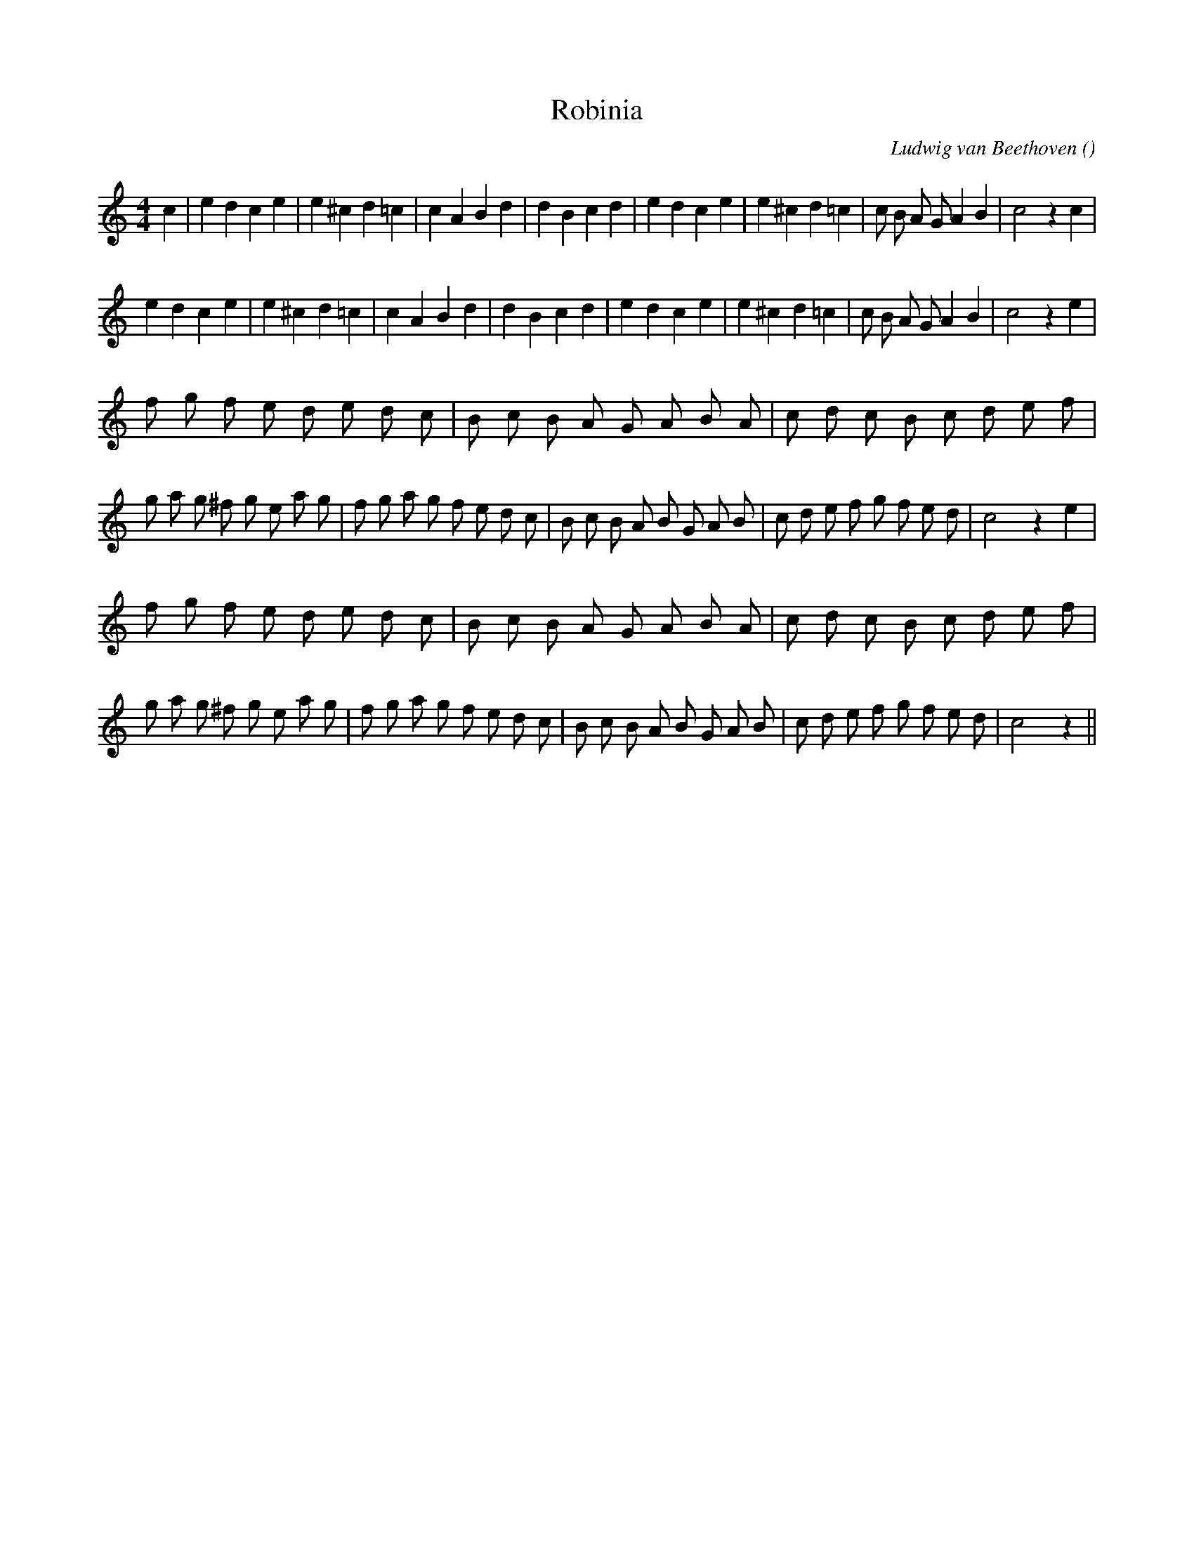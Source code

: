 X:1
T: Robinia
N:
C:Ludwig van Beethoven
S:
A:
O:
R:
M:4/4
K:C
I:speed 200
%W: A1
% voice 1 (1 lines, 34 notes)
K:C
M:4/4
L:1/16
c4 |e4 d4 c4 e4 |e4 ^c4 d4 =c4 |c4 A4 B4 d4 |d4 B4 c4 d4 |e4 d4 c4 e4 |e4 ^c4 d4 =c4 |c2 B2 A2 G2 A4 B4 |c8 z4 c4 |
%W: A2
% voice 1 (1 lines, 33 notes)
e4 d4 c4 e4 |e4 ^c4 d4 =c4 |c4 A4 B4 d4 |d4 B4 c4 d4 |e4 d4 c4 e4 |e4 ^c4 d4 =c4 |c2 B2 A2 G2 A4 B4 |c8 z4 e4 |
%W: B1
% voice 1 (1 lines, 59 notes)
f2 g2 f2 e2 d2 e2 d2 c2 |B2 c2 B2 A2 G2 A2 B2 A2 |c2 d2 c2 B2 c2 d2 e2 f2 |g2 a2 g2 ^f2 g2 e2 a2 g2 |f2 g2 a2 g2 f2 e2 d2 c2 |B2 c2 B2 A2 B2 G2 A2 B2 |c2 d2 e2 f2 g2 f2 e2 d2 |c8 z4 e4 |
%W: B2
% voice 1 (1 lines, 58 notes)
f2 g2 f2 e2 d2 e2 d2 c2 |B2 c2 B2 A2 G2 A2 B2 A2 |c2 d2 c2 B2 c2 d2 e2 f2 |g2 a2 g2 ^f2 g2 e2 a2 g2 |f2 g2 a2 g2 f2 e2 d2 c2 |B2 c2 B2 A2 B2 G2 A2 B2 |c2 d2 e2 f2 g2 f2 e2 d2 |c8 z4 ||
